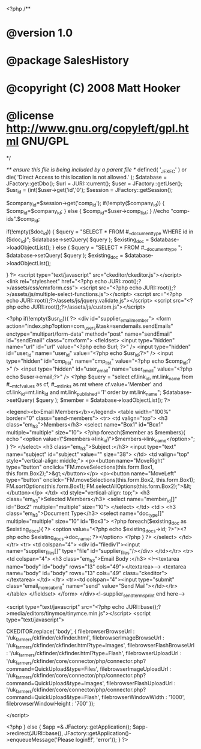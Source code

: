 
<?php
/**
* @version 1.0
* @package SalesHistory
* @copyright (C) 2008 Matt Hooker
* @license http://www.gnu.org/copyleft/gpl.html GNU/GPL
*/

/** ensure this file is being included by a parent file */
defined( '_JEXEC' ) or die( 'Direct Access to this location is not allowed.' );
$database = JFactory::getDbo();
$url = JURI::current();
$user = JFactory::getUser();
$usr_id = (int)$user->get('id','0');
$session = JFactory::getSession();

$company_id=$session->get('comp_id');
if(!empty($company_id))
{
	$comp_id=$company_id;
}
else
{
	$comp_id=$user->comp_list;
}
//echo "comp-ids".$comp_id;

if(!empty($doc_id))
{
$query = "SELECT * FROM #__document_type WHERE id in ($doc_id)";
$database->setQuery( $query );
$existing_doc = $database->loadObjectList();
}
else
{
$query = "SELECT * FROM #__document_type ";
$database->setQuery( $query );
$existing_doc = $database->loadObjectList();

}
?>
<script type="text/javascript" src="ckeditor/ckeditor.js"></script>
<link rel="stylesheet" href="<?php echo JURI::root();?>/assets/css/cmxform.css">
<script src="<?php echo JURI::root();?>/assets/js/multiple-select-functions.js"></script>
<script src="<?php echo JURI::root();?>/assets/js/jquery.validate.js"></script>
<script src="<?php echo JURI::root();?>/assets/js/custom.js"></script>

<?php if(!empty($usr_id)){ ?>
<div id="supplier_email_member">
	<form action="index.php?option=com_users&task=sendemails.sendEmails" enctype="multipart/form-data" method="post" name="sendEmail" id="sendEmail" class="cmxform">
		<fieldset>
			<input type="hidden" name="url" id="url" value="<?php echo $url; ?>" />
			<input type="hidden" id="user_id" name="user_id" value="<?php echo $usr_id;?>" />
			<input type="hidden" id="cmp_list" name="cmp_list" value="<?php echo $comp_id;?>" />
			<input type="hidden" id="user_email" name="user_email" value="<?php echo $user->email;?>" />
			<?php $query = "select cf.link_id, mt.link_name from #__mt_cfvalues as cf, #__mt_links as mt where cf.value='Member' and cf.link_id=mt.link_id and mt.link_published='1' order by mt.link_name";
			$database->setQuery( $query );
			$member = $database->loadObjectList(); ?>
			
			<legend><b>Email Members</b></legend>
			<table width="100%" border="0" class="send-members">
			<tr>
				<td valign="top">
					<h3 class="em_h3">Members</h3>
					<select name="Box1" id="Box1" multiple="multiple" size="10">
						<?php foreach($member as $members){
							echo "<option value=\"$members->link_id\">$members->link_name</option>";
						} ?>
					</select>
					<h3 class="em_h3">Subject :</h3>
					<input type="text" name="subject" id="subject" value="" size="38">
				</td>
				<td valign="top" style="vertical-align: middle;">
					<p><button name="MoveRight" type="button" onclick="FM.moveSelections(this.form.Box1, this.form.Box2);">&gt;</button></p>
					<p><button name="MoveLeft" type="button" onclick="FM.moveSelections(this.form.Box2, this.form.Box1); FM.sortOptions(this.form.Box1); FM.selectAllOptions(this.form.Box2);">&lt;</button></p>
				</td>
				<td style="vertical-align: top;">
					<h3 class="em_h3">Selected Members</h3>
					<select name="member_id[]" id="Box2" multiple="multiple" size="10">
					</select>
				</td>
				<td >
					<h3 class="em_h3">Document Type</h3>
					<select name="doc_type[]" multiple="multiple" size="10" id="Box3">
						<?php foreach($existing_doc as $existing_docs){ ?>
								<option value="<?php echo $existing_docs->id; ?>"><?php echo $existing_docs->doc_name; ?></option>
						<?php } ?>
					</select>
				</td>
			</tr>
			<tr>
			<td colspan="4">
			<div id="filediv1"><input name="supplier_files[]" type="file" id="supplier_files"/></div>
			</td></tr>
			<tr>
				<td colspan="4">
					<h3 class="em_h3">Email Body :</h3>
					<!--<textarea name="body" id="body" rows="13" cols="49"></textarea>-->
					<textarea name="body" id="body" rows="13" cols="49" class="ckeditor"></textarea>
				</td>
			</tr>
			<tr><td colspan="4"><input type="submit" class="email_mem_submit" name="send" value="Send Mail"></td></tr>
			</table>
		</fieldset>
	</form>
</div><!--supplier_send_terms_print end here-->

<script type="text/javascript" src="<?php echo JURI::base();?>media/editors/tinymce/tinymce.min.js"></script>
<script type="text/javascript">

   CKEDITOR.replace( 'body',
{
  filebrowserBrowseUrl : '/uk_farmers/ckfinder/ckfinder.html',
  filebrowserImageBrowseUrl : '/uk_farmers/ckfinder/ckfinder.html?type=Images',
  filebrowserFlashBrowseUrl : '/uk_farmers/ckfinder/ckfinder.html?type=Flash',
  filebrowserUploadUrl : '/uk_farmers/ckfinder/core/connector/php/connector.php?command=QuickUpload&type=Files',
  filebrowserImageUploadUrl : '/uk_farmers/ckfinder/core/connector/php/connector.php?command=QuickUpload&type=Images',
  filebrowserFlashUploadUrl : '/uk_farmers/ckfinder/core/connector/php/connector.php?command=QuickUpload&type=Flash',
  filebrowserWindowWidth : '1000',
  filebrowserWindowHeight : '700'
});
  
</script>

<?php } else { 
	$app =& JFactory::getApplication();
	$app->redirect(JURI::base(), JFactory::getApplication()->enqueueMessage('Please login!!!', 'error'));
} ?>